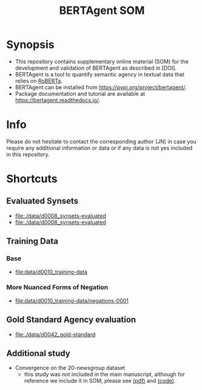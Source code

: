 #+title: BERTAgent SOM


* Synopsis
- This repository contains supplementary online material (SOM) for the development and validation of BERTAgent as described in [DOI].
- BERTAgent is a tool to quantify semantic agency in textual data that relies on [[https://huggingface.co/docs/transformers/model_doc/roberta][RoBERTa]].
- BERTAgent can be installed from https://pypi.org/project/bertagent/.
- Package documentation and tutorial are available at https://bertagent.readthedocs.io/.
* Info
Please do not hesitate to contact the corresponding author (JN) in case you require any
additional information or data or if any data is not yes included in this repository.
* Shortcuts
** Evaluated Synsets
- [[file:./data/d0008_synsets-evaluated]]
- [[file:./data/d0008_synsets-evaluated]]
** Training Data
*** Base
- [[file:data/d0010_training-data]]
*** More Nuanced Forms of Negation
- [[file:data/d0010_training-data/negations-0001]]
** Gold Standard Agency evaluation
- [[file:./data/d0042_gold-standard]]
** Additional study
- Convergence on the 20-newsgroup dataset
  - this study was not included in the main manuscript, although for reference we
    include it in SOM, please see
    [[file:./code/c0002-valid-study-x1/BERTAgent-Additional-Study-Convergence-on-the-20-newsgroup-dataset.pdf][(pdf)]]
    and
    [[file:./code/c0002-valid-study-x1][(code)]].
